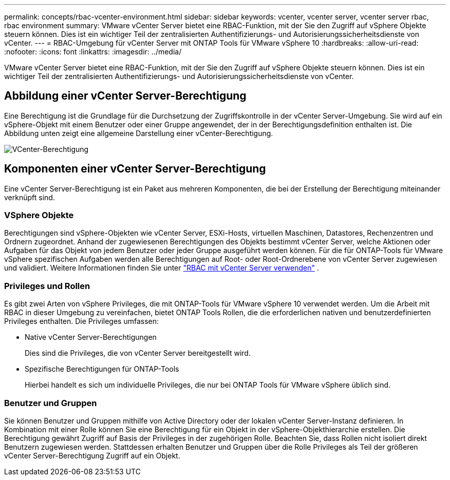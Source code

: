 ---
permalink: concepts/rbac-vcenter-environment.html 
sidebar: sidebar 
keywords: vcenter, vcenter server, vcenter server rbac, rbac environment 
summary: VMware vCenter Server bietet eine RBAC-Funktion, mit der Sie den Zugriff auf vSphere Objekte steuern können. Dies ist ein wichtiger Teil der zentralisierten Authentifizierungs- und Autorisierungssicherheitsdienste von vCenter. 
---
= RBAC-Umgebung für vCenter Server mit ONTAP Tools für VMware vSphere 10
:hardbreaks:
:allow-uri-read: 
:nofooter: 
:icons: font
:linkattrs: 
:imagesdir: ../media/


[role="lead"]
VMware vCenter Server bietet eine RBAC-Funktion, mit der Sie den Zugriff auf vSphere Objekte steuern können. Dies ist ein wichtiger Teil der zentralisierten Authentifizierungs- und Autorisierungssicherheitsdienste von vCenter.



== Abbildung einer vCenter Server-Berechtigung

Eine Berechtigung ist die Grundlage für die Durchsetzung der Zugriffskontrolle in der vCenter Server-Umgebung. Sie wird auf ein vSphere-Objekt mit einem Benutzer oder einer Gruppe angewendet, der in der Berechtigungsdefinition enthalten ist. Die Abbildung unten zeigt eine allgemeine Darstellung einer vCenter-Berechtigung.

image:vc-permission.png["VCenter-Berechtigung"]



== Komponenten einer vCenter Server-Berechtigung

Eine vCenter Server-Berechtigung ist ein Paket aus mehreren Komponenten, die bei der Erstellung der Berechtigung miteinander verknüpft sind.



=== VSphere Objekte

Berechtigungen sind vSphere-Objekten wie vCenter Server, ESXi-Hosts, virtuellen Maschinen, Datastores, Rechenzentren und Ordnern zugeordnet. Anhand der zugewiesenen Berechtigungen des Objekts bestimmt vCenter Server, welche Aktionen oder Aufgaben für das Objekt von jedem Benutzer oder jeder Gruppe ausgeführt werden können. Für die für ONTAP-Tools für VMware vSphere spezifischen Aufgaben werden alle Berechtigungen auf Root- oder Root-Ordnerebene von vCenter Server zugewiesen und validiert. Weitere Informationen finden Sie unter link:../concepts/rbac-vcenter-use.html["RBAC mit vCenter Server verwenden"] .



=== Privileges und Rollen

Es gibt zwei Arten von vSphere Privileges, die mit ONTAP-Tools für VMware vSphere 10 verwendet werden. Um die Arbeit mit RBAC in dieser Umgebung zu vereinfachen, bietet ONTAP Tools Rollen, die die erforderlichen nativen und benutzerdefinierten Privileges enthalten. Die Privileges umfassen:

* Native vCenter Server-Berechtigungen
+
Dies sind die Privileges, die von vCenter Server bereitgestellt wird.

* Spezifische Berechtigungen für ONTAP-Tools
+
Hierbei handelt es sich um individuelle Privileges, die nur bei ONTAP Tools für VMware vSphere üblich sind.





=== Benutzer und Gruppen

Sie können Benutzer und Gruppen mithilfe von Active Directory oder der lokalen vCenter Server-Instanz definieren. In Kombination mit einer Rolle können Sie eine Berechtigung für ein Objekt in der vSphere-Objekthierarchie erstellen. Die Berechtigung gewährt Zugriff auf Basis der Privileges in der zugehörigen Rolle. Beachten Sie, dass Rollen nicht isoliert direkt Benutzern zugewiesen werden. Stattdessen erhalten Benutzer und Gruppen über die Rolle Privileges als Teil der größeren vCenter Server-Berechtigung Zugriff auf ein Objekt.
